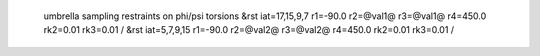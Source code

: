  umbrella sampling restraints on phi/psi torsions
 &rst iat=17,15,9,7 r1=-90.0 r2=@val1@ r3=@val1@ r4=450.0 rk2=0.01 rk3=0.01 / 
 &rst iat=5,7,9,15  r1=-90.0 r2=@val2@ r3=@val2@ r4=450.0 rk2=0.01 rk3=0.01 /
